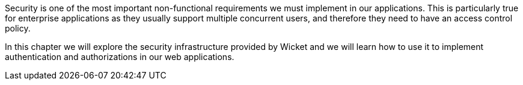 
Security is one of the most important non-functional requirements we must implement in our applications. This is particularly true for enterprise applications as they usually support multiple concurrent users, and therefore they need to have an access control policy.

In this chapter we will explore the security infrastructure provided by Wicket and we will learn how to use it to implement authentication and authorizations in our web applications.
